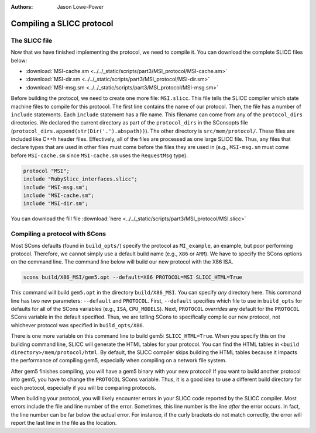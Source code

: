 :authors: Jason Lowe-Power

.. _MSI-building-section:

------------------------------------------
Compiling a SLICC protocol
------------------------------------------

The SLICC file
~~~~~~~~~~~~~~

Now that we have finished implementing the protocol, we need to compile it.
You can download the complete SLICC files below:

- :download:`MSI-cache.sm <../../_static/scripts/part3/MSI_protocol/MSI-cache.sm>`
- :download:`MSI-dir.sm <../../_static/scripts/part3/MSI_protocol/MSI-dir.sm>`
- :download:`MSI-msg.sm <../../_static/scripts/part3/MSI_protocol/MSI-msg.sm>`

Before building the protocol, we need to create one more file: ``MSI.slicc``.
This file tells the SLICC compiler which state machine files to compile for this protocol.
The first line contains the name of our protocol.
Then, the file has a number of ``include`` statements.
Each ``include`` statement has a file name.
This filename can come from any of the ``protocol_dirs`` directories.
We declared the current directory as part of the ``protocol_dirs`` in the SConsopts file (``protocol_dirs.append(str(Dir('.').abspath))``).
The other directory is ``src/mem/protocol/``.
These files are included like C++h header files.
Effectively, all of the files are processed as one large SLICC file.
Thus, any files that declare types that are used in other files must come before the files they are used in (e.g., ``MSI-msg.sm`` must come before ``MSI-cache.sm`` since ``MSI-cache.sm`` uses the ``RequestMsg`` type).

.. code-block:: c++

    protocol "MSI";
    include "RubySlicc_interfaces.slicc";
    include "MSI-msg.sm";
    include "MSI-cache.sm";
    include "MSI-dir.sm";

You can download the fill file :download:`here <../../_static/scripts/part3/MSI_protocol/MSI.slicc>`

Compiling a protocol with SCons
~~~~~~~~~~~~~~~~~~~~~~~~~~~~~~~

Most SCons defaults (found in ``build_opts/``) specify the protocol as ``MI_example``, an example, but poor performing protocol.
Therefore, we cannot simply use a default build name (e.g., ``X86`` or ``ARM``).
We have to specify the SCons options on the command line.
The command line below will build our new protocol with the X86 ISA.

.. code-block:: sh

    scons build/X86_MSI/gem5.opt --default=X86 PROTOCOL=MSI SLICC_HTML=True


This command will build ``gem5.opt`` in the directory ``build/X86_MSI``.
You can specify *any* directory here.
This command line has two new parameters: ``--default`` and ``PROTOCOL``.
First, ``--default`` specifies which file to use in ``build_opts`` for defaults for all of the SCons variables (e.g., ``ISA``, ``CPU_MODELS``).
Next, ``PROTOCOL`` *overrides* any default for the ``PROTOCOL`` SCons variable in the default specified.
Thus, we are telling SCons to specifically compile our new protocol, not whichever protocol was specified in ``build_opts/X86``.

There is one more variable on this command line to build gem5: ``SLICC_HTML=True``.
When you specify this on the building command line, SLICC will generate the HTML tables for your protocol.
You can find the HTML tables in ``<build directory>/mem/protocol/html``.
By default, the SLICC compiler skips building the HTML tables because it impacts the performance of compiling gem5, especially when compiling on a network file system.

After gem5 finishes compiling, you will have a gem5 binary with your new protocol!
If you want to build another protocol into gem5, you have to change the ``PROTOCOL`` SCons variable.
Thus, it is a good idea to use a different build directory for each protocol, especially if you will be comparing protocols.

When building your protocol, you will likely encounter errors in your SLICC code reported by the SLICC compiler.
Most errors include the file and line number of the error.
Sometimes, this line number is the line *after* the error occurs.
In fact, the line number can be far below the actual error.
For instance, if the curly brackets do not match correctly, the error will report the last line in the file as the location.
